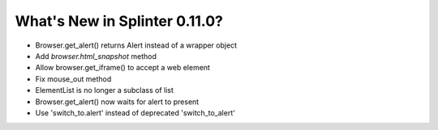 .. Copyright 2019 splinter authors. All rights reserved.
   Use of this source code is governed by a BSD-style
   license that can be found in the LICENSE file.

.. meta::
    :description: New splinter features on version 0.11.0.
    :keywords: splinter 0.11.0, news

What's New in Splinter 0.11.0?
==============================

* Browser.get_alert() returns Alert instead of a wrapper object
* Add `browser.html_snapshot` method
* Allow browser.get_iframe() to accept a web element
* Fix mouse_out method
* ElementList is no longer a subclass of list
* Browser.get_alert() now waits for alert to present
* Use 'switch_to.alert' instead of deprecated 'switch_to_alert'
